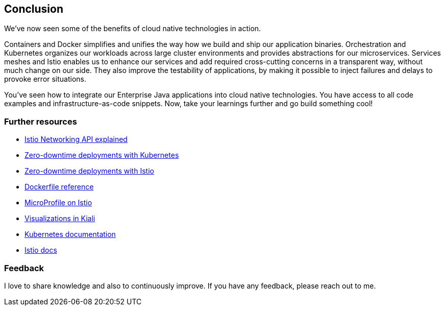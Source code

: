 == Conclusion

We've now seen some of the benefits of cloud native technologies in action.

Containers and Docker simplifies and unifies the way how we build and ship our application binaries.
Orchestration and Kubernetes organizes our workloads across large cluster environments and provides abstractions for our microservices.
Services meshes and Istio enables us to enhance our services and add required cross-cutting concerns in a transparent way, without much change on our side.
They also improve the testability of applications, by making it possible to inject failures and delays to provoke error situations.

You've seen how to integrate our Enterprise Java applications into cloud native technologies.
You have access to all code examples and infrastructure-as-code snippets.
Now, take your learnings further and go build something cool!


=== Further resources

- https://blog.sebastian-daschner.com/entries/istio-networking-api-explained[Istio Networking API explained^]
- https://blog.sebastian-daschner.com/entries/zero-downtime-updates-kubernetes[Zero-downtime deployments with Kubernetes^]
- https://blog.sebastian-daschner.com/entries/zero-downtime-updates-istio[Zero-downtime deployments with Istio^]
- https://docs.docker.com/engine/reference/builder/[Dockerfile reference^]
- https://www.eclipse.org/community/eclipse_newsletter/2018/september/MicroProfile_istio.php[MicroProfile on Istio^]
- https://medium.com/kialiproject/different-mesh-visualizations-in-kiali-82a3428ae155[Visualizations in Kiali^]
- https://kubernetes.io/docs/home/[Kubernetes documentation^]
- https://istio.io/docs/[Istio docs^]


=== Feedback

I love to share knowledge and also to continuously improve.
If you have any feedback, please reach out to me.
